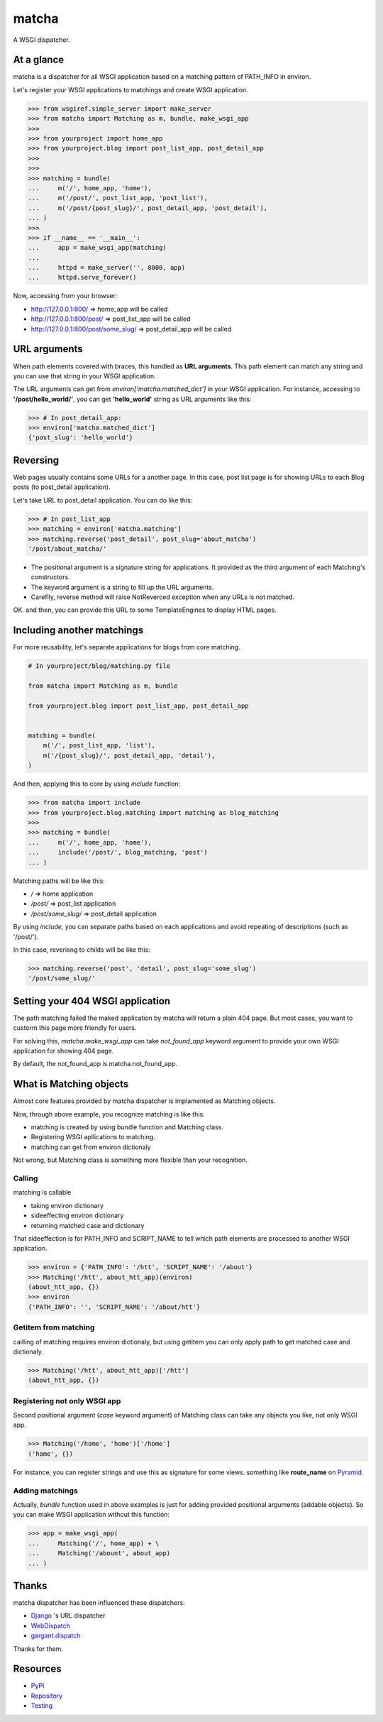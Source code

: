 ======
matcha
======

A WSGI dispatcher.

.. image:: https://travis-ci.org/hirokiky/matcha.png
   :target: https://travis-ci.org/hirokiky/matcha

At a glance
===========
matcha is a dispatcher for all WSGI application
based on a matching pattern of PATH_INFO in environ.

Let's register your WSGI applications to matchings and
create WSGI application.

.. code-block:: python

    >>> from wsgiref.simple_server import make_server
    >>> from matcha import Matching as m, bundle, make_wsgi_app
    >>>
    >>> from yourproject import home_app
    >>> from yourproject.blog import post_list_app, post_detail_app
    >>>
    >>>
    >>> matching = bundle(
    ...     m('/', home_app, 'home'),
    ...     m('/post/', post_list_app, 'post_list'),
    ...     m('/post/{post_slug}/', post_detail_app, 'post_detail'),
    ... )
    >>>
    >>> if __name__ == '__main__':
    ...     app = make_wsgi_app(matching)
    ...
    ...     httpd = make_server('', 8000, app)
    ...     httpd.serve_forever()

Now, accessing from your browser:

* http://127.0.0.1:800/ => home_app will be called
* http://127.0.0.1:800/post/ => post_list_app will be called
* http://127.0.0.1:800/post/some_slug/ => post_detail_app will be called

URL arguments
=============
When path elements covered with braces, this handled as **URL arguments**.
This path element can match any string and you can use that string
in your WSGI application.

The URL arguments can get from *environ['matcha.matched_dict']*
in your WSGI application.
For instance, accessing to **'/post/hello_world/'**,
you can get **'hello_world'** string as URL arguments like this:

.. code-block:: python

   >>> # In post_detail_app:
   >>> environ['matcha.matched_dict']
   {'post_slug': 'hello_world'}

Reversing
=========
Web pages usually contains some URLs for a another page.
In this case, post list page is for showing URLs
to each Blog posts (to post_detail application).

Let's take URL to post_detail application. You can do like this:

.. code-block:: python

   >>> # In post_list_app
   >>> matching = environ['matcha.matching']
   >>> matching.reverse('post_detail', post_slug='about_matcha')
   '/post/about_matcha/'

* The positional argument is a signature string for applications.
  It provided as the third argument of each Matching's constructors.
* The keyword argument is a string to fill up the URL arguments.
* Careflly, reverse method will raise NotReverced exception when
  any URLs is not matched.

OK. and then, you can provide this URL to some TemplateEngines
to display HTML pages.

Including another matchings
===========================
For more reusability, let's separate applications for blogs
from core matching.

.. code-block:: python

   # In yourproject/blog/matching.py file
   
   from matcha import Matching as m, bundle
   
   from yourproject.blog import post_list_app, post_detail_app


   matching = bundle(
       m('/', post_list_app, 'list'),
       m('/{post_slug}/', post_detail_app, 'detail'),
   )

And then, applying this to core by using *include* function:

.. code-block:: python

    >>> from matcha import include
    >>> from yourproject.blog.matching import matching as blog_matching
    >>>
    >>> matching = bundle(
    ...     m('/', home_app, 'home'),
    ...     include('/post/', blog_matching, 'post')
    ... )

Matching paths will be like this:

* `/` => home application
* `/post/` => post_list application
* `/post/some_slug/` => post_detail application

By using *include*, you can separate paths based on each applications
and avoid repeating of descriptions (such as '/post/').

In this case, reverisng to childs will be like this:

.. code-block:: python

    >>> matching.reverse('post', 'detail', post_slug='some_slug')
    '/post/some_slug/'

Setting your 404 WSGI application
=================================
The path matching failed the maked application by matcha will
return a plain 404 page.
But most cases, you want to custorm this page more friendly
for users.

For solving this, *matcha.make_wsgi_app* can take `not_found_app`
keyword argument to provide your own WSGI application for showing
404 page.

By default, the not_found_app is matcha.not_found_app.

What is Matching objects
========================
Almost core features provided by matcha dispatcher
is implamented as Matching objects.

Now, through above example, you recognize matching is like this:

* matching is created by using bundle function and Matching class.
* Registering WSGI apllications to matching.
* matching can get from environ dictionaly

Not wrong, but Matching class is something more flexible than
your recognition.

Calling
-------
matching is callable

* taking environ dictionary
* sideeffecting environ dictionary
* returning matched case and dictionary

That sideeffection is for PATH_INFO and SCRIPT_NAME to tell
which path elements are processed to another WSGI application.

.. code-block:: python

   >>> environ = {'PATH_INFO': '/htt', 'SCRIPT_NAME': '/about'}
   >>> Matching('/htt', about_htt_app)(environ)
   (about_htt_app, {})
   >>> environ
   {'PATH_INFO': '', 'SCRIPT_NAME': '/about/htt'}

Getitem from matching
---------------------
cailling of matching requires environ dictionaly, but using getitem
you can only apply path to get matched case and dictionaly.

.. code-block:: python

   >>> Matching('/htt', about_htt_app)['/htt']
   (about_htt_app, {})

Registering not only WSGI app
-----------------------------
Second positional argument (*case* keyword argument) of Matching class
can take any objects you like, not only WSGI app.

.. code-block:: python

    >>> Matching('/home', 'home')['/home']
    ('home', {})
    
For instance, you can register strings and use this as signature
for some views. something like **route_name** on
`Pyramid <http://www.pylonsproject.org/>`_.

Adding matchings
----------------
Actually, *bundle* function used in above examples is just for
adding provided positional arguments (addable objects).
So you can make WSGI application without this function:

.. code-block:: python

    >>> app = make_wsgi_app(
    ...     Matching('/', home_app) + \
    ...     Matching('/abount', about_app)
    ... )

Thanks
======
matcha dispatcher has been influenced these dispatchers:

* `Django <https://github.com/django/django/>`_ 's URL dispatcher
* `WebDispatch <https://github.com/aodag/WebDispatch>`_
* `gargant.dispatch <https://github.com/hirokiky/gargant.dispatch>`_

Thanks for them.

Resources
=========
* `PyPI <https://pypi.python.org/pypi/matcha>`_
* `Repository <https://github.com/hirokiky/matcha>`_
* `Testing <https://travis-ci.org/hirokiky/matcha>`_
